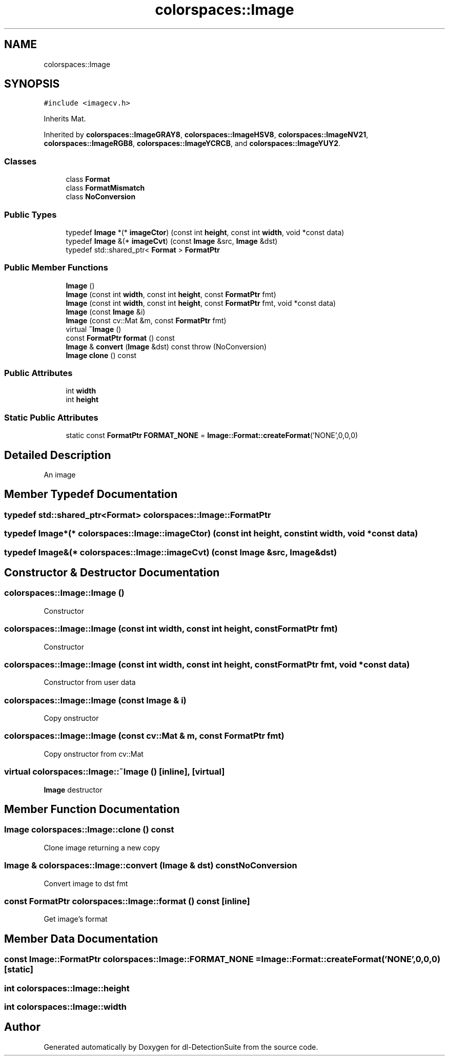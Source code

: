 .TH "colorspaces::Image" 3 "Sat Dec 15 2018" "Version 1.00" "dl-DetectionSuite" \" -*- nroff -*-
.ad l
.nh
.SH NAME
colorspaces::Image
.SH SYNOPSIS
.br
.PP
.PP
\fC#include <imagecv\&.h>\fP
.PP
Inherits Mat\&.
.PP
Inherited by \fBcolorspaces::ImageGRAY8\fP, \fBcolorspaces::ImageHSV8\fP, \fBcolorspaces::ImageNV21\fP, \fBcolorspaces::ImageRGB8\fP, \fBcolorspaces::ImageYCRCB\fP, and \fBcolorspaces::ImageYUY2\fP\&.
.SS "Classes"

.in +1c
.ti -1c
.RI "class \fBFormat\fP"
.br
.ti -1c
.RI "class \fBFormatMismatch\fP"
.br
.ti -1c
.RI "class \fBNoConversion\fP"
.br
.in -1c
.SS "Public Types"

.in +1c
.ti -1c
.RI "typedef \fBImage\fP *(* \fBimageCtor\fP) (const int \fBheight\fP, const int \fBwidth\fP, void *const data)"
.br
.ti -1c
.RI "typedef \fBImage\fP &(* \fBimageCvt\fP) (const \fBImage\fP &src, \fBImage\fP &dst)"
.br
.ti -1c
.RI "typedef std::shared_ptr< \fBFormat\fP > \fBFormatPtr\fP"
.br
.in -1c
.SS "Public Member Functions"

.in +1c
.ti -1c
.RI "\fBImage\fP ()"
.br
.ti -1c
.RI "\fBImage\fP (const int \fBwidth\fP, const int \fBheight\fP, const \fBFormatPtr\fP fmt)"
.br
.ti -1c
.RI "\fBImage\fP (const int \fBwidth\fP, const int \fBheight\fP, const \fBFormatPtr\fP fmt, void *const data)"
.br
.ti -1c
.RI "\fBImage\fP (const \fBImage\fP &i)"
.br
.ti -1c
.RI "\fBImage\fP (const cv::Mat &m, const \fBFormatPtr\fP fmt)"
.br
.ti -1c
.RI "virtual \fB~Image\fP ()"
.br
.ti -1c
.RI "const \fBFormatPtr\fP \fBformat\fP () const"
.br
.ti -1c
.RI "\fBImage\fP & \fBconvert\fP (\fBImage\fP &dst) const  throw (NoConversion)"
.br
.ti -1c
.RI "\fBImage\fP \fBclone\fP () const"
.br
.in -1c
.SS "Public Attributes"

.in +1c
.ti -1c
.RI "int \fBwidth\fP"
.br
.ti -1c
.RI "int \fBheight\fP"
.br
.in -1c
.SS "Static Public Attributes"

.in +1c
.ti -1c
.RI "static const \fBFormatPtr\fP \fBFORMAT_NONE\fP = \fBImage::Format::createFormat\fP('NONE',0,0,0)"
.br
.in -1c
.SH "Detailed Description"
.PP 
An image 
.SH "Member Typedef Documentation"
.PP 
.SS "typedef std::shared_ptr<\fBFormat\fP> \fBcolorspaces::Image::FormatPtr\fP"

.SS "typedef \fBImage\fP*(* colorspaces::Image::imageCtor) (const int \fBheight\fP, const int \fBwidth\fP, void *const data)"

.SS "typedef \fBImage\fP&(* colorspaces::Image::imageCvt) (const \fBImage\fP &src, \fBImage\fP &dst)"

.SH "Constructor & Destructor Documentation"
.PP 
.SS "colorspaces::Image::Image ()"
Constructor 
.SS "colorspaces::Image::Image (const int width, const int height, const \fBFormatPtr\fP fmt)"
Constructor 
.SS "colorspaces::Image::Image (const int width, const int height, const \fBFormatPtr\fP fmt, void *const data)"
Constructor from user data 
.SS "colorspaces::Image::Image (const \fBImage\fP & i)"
Copy onstructor 
.SS "colorspaces::Image::Image (const cv::Mat & m, const \fBFormatPtr\fP fmt)"
Copy onstructor from cv::Mat 
.SS "virtual colorspaces::Image::~Image ()\fC [inline]\fP, \fC [virtual]\fP"
\fBImage\fP destructor 
.SH "Member Function Documentation"
.PP 
.SS "\fBImage\fP colorspaces::Image::clone () const"
Clone image returning a new copy 
.SS "\fBImage\fP & colorspaces::Image::convert (\fBImage\fP & dst) const\fBNoConversion\fP"
Convert image to dst fmt 
.SS "const \fBFormatPtr\fP colorspaces::Image::format () const\fC [inline]\fP"
Get image's format 
.SH "Member Data Documentation"
.PP 
.SS "const \fBImage::FormatPtr\fP colorspaces::Image::FORMAT_NONE = \fBImage::Format::createFormat\fP('NONE',0,0,0)\fC [static]\fP"

.SS "int colorspaces::Image::height"

.SS "int colorspaces::Image::width"


.SH "Author"
.PP 
Generated automatically by Doxygen for dl-DetectionSuite from the source code\&.
